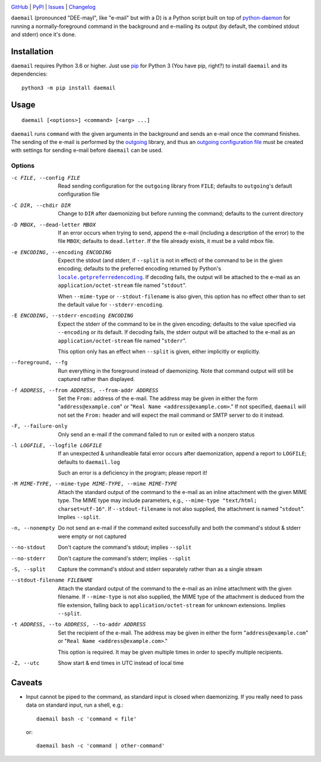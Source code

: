 .. image:: http://www.repostatus.org/badges/latest/active.svg
    :target: http://www.repostatus.org/#active
    :alt: Project Status: Active - The project has reached a stable, usable
          state and is being actively developed.

.. image:: https://github.com/jwodder/daemail/workflows/Test/badge.svg?branch=master
    :target: https://github.com/jwodder/daemail/actions?workflow=Test
    :alt: CI Status

.. image:: https://codecov.io/gh/jwodder/daemail/branch/master/graph/badge.svg
    :target: https://codecov.io/gh/jwodder/daemail

.. image:: https://img.shields.io/pypi/pyversions/daemail.svg
    :target: https://pypi.org/project/daemail

.. image:: https://img.shields.io/github/license/jwodder/daemail.svg?maxAge=2592000
    :target: https://opensource.org/licenses/MIT
    :alt: MIT License

`GitHub <https://github.com/jwodder/daemail>`_
| `PyPI <https://pypi.org/project/daemail>`_
| `Issues <https://github.com/jwodder/daemail/issues>`_
| `Changelog <https://github.com/jwodder/daemail/blob/master/CHANGELOG.md>`_

``daemail`` (pronounced "DEE-mayl", like "e-mail" but with a D) is a Python
script built on top of `python-daemon
<https://pypi.org/project/python-daemon>`_ for running a normally-foreground
command in the background and e-mailing its output (by default, the combined
stdout and stderr) once it's done.


Installation
============

``daemail`` requires Python 3.6 or higher.  Just use `pip
<https://pip.pypa.io>`_ for Python 3 (You have pip, right?) to install
``daemail`` and its dependencies::

    python3 -m pip install daemail


Usage
=====

::

    daemail [<options>] <command> [<arg> ...]

``daemail`` runs ``command`` with the given arguments in the background and
sends an e-mail once the command finishes.  The sending of the e-mail is
performed by the outgoing_ library, and thus an `outgoing configuration file`__
must be created with settings for sending e-mail before ``daemail`` can be
used.

.. _outgoing: https://github.com/jwodder/outgoing
__ https://outgoing.readthedocs.io/en/latest/configuration.html

Options
-------

-c FILE, --config FILE  Read sending configuration for the ``outgoing`` library
                        from ``FILE``; defaults to ``outgoing``'s default
                        configuration file

-C DIR, --chdir DIR     Change to ``DIR`` after daemonizing but before running
                        the command; defaults to the current directory

-D MBOX, --dead-letter MBOX
                        If an error occurs when trying to send, append the
                        e-mail (including a description of the error) to the
                        file ``MBOX``; defaults to ``dead.letter``.  If the
                        file already exists, it must be a valid mbox file.

-e ENCODING, --encoding ENCODING
                        Expect the stdout (and stderr, if ``--split`` is not in
                        effect) of the command to be in the given encoding;
                        defaults to the preferred encoding returned by Python's
                        |getpreferredencoding|_.  If decoding fails, the output
                        will be attached to the e-mail as an
                        ``application/octet-stream`` file named "``stdout``".

                        When ``--mime-type`` or ``--stdout-filename`` is also
                        given, this option has no effect other than to set the
                        default value for ``--stderr-encoding``.

-E ENCODING, --stderr-encoding ENCODING
                        Expect the stderr of the command to be in the given
                        encoding; defaults to the value specified via
                        ``--encoding`` or its default.  If decoding fails, the
                        stderr output will be attached to the e-mail as an
                        ``application/octet-stream`` file named "``stderr``".

                        This option only has an effect when ``--split`` is
                        given, either implicitly or explicitly.

--foreground, --fg      Run everything in the foreground instead of
                        daemonizing.  Note that command output will still be
                        captured rather than displayed.

-f ADDRESS, --from ADDRESS, --from-addr ADDRESS
                        Set the ``From:`` address of the e-mail.  The address
                        may be given in either the form
                        "``address@example.com``" or "``Real Name
                        <address@example.com>``."  If not specified,
                        ``daemail`` will not set the ``From:`` header and will
                        expect the mail command or SMTP server to do it
                        instead.

-F, --failure-only      Only send an e-mail if the command failed to run or
                        exited with a nonzero status

-l LOGFILE, --logfile LOGFILE
                        If an unexpected & unhandleable fatal error occurs
                        after daemonization, append a report to ``LOGFILE``;
                        defaults to ``daemail.log``

                        Such an error is a deficiency in the program; please
                        report it!

-M MIME-TYPE, --mime-type MIME-TYPE, --mime MIME-TYPE
                        Attach the standard output of the command to the
                        e-mail as an inline attachment with the given MIME
                        type.  The MIME type may include parameters, e.g.,
                        ``--mime-type "text/html; charset=utf-16"``.  If
                        ``--stdout-filename`` is not also supplied, the
                        attachment is named "``stdout``".  Implies ``--split``.

-n, --nonempty          Do not send an e-mail if the command exited
                        successfully and both the command's stdout & stderr
                        were empty or not captured

--no-stdout             Don't capture the command's stdout; implies ``--split``

--no-stderr             Don't capture the command's stderr; implies ``--split``

-S, --split             Capture the command's stdout and stderr separately
                        rather than as a single stream

--stdout-filename FILENAME
                        Attach the standard output of the command to the e-mail
                        as an inline attachment with the given filename.  If
                        ``--mime-type`` is not also supplied, the MIME type of
                        the attachment is deduced from the file extension,
                        falling back to ``application/octet-stream`` for
                        unknown extensions.  Implies ``--split``.

-t ADDRESS, --to ADDRESS, --to-addr ADDRESS
                        Set the recipient of the e-mail.  The address may be
                        given in either the form "``address@example.com``" or
                        "``Real Name <address@example.com>``."

                        This option is required.  It may be given multiple
                        times in order to specify multiple recipients.

-Z, --utc               Show start & end times in UTC instead of local time


Caveats
=======
- Input cannot be piped to the command, as standard input is closed when
  daemonizing.  If you really need to pass data on standard input, run a shell,
  e.g.::

    daemail bash -c 'command < file'

  or::

    daemail bash -c 'command | other-command'


.. |getpreferredencoding| replace:: ``locale.getpreferredencoding``
.. _getpreferredencoding: https://docs.python.org/3/library/locale.html#locale.getpreferredencoding
